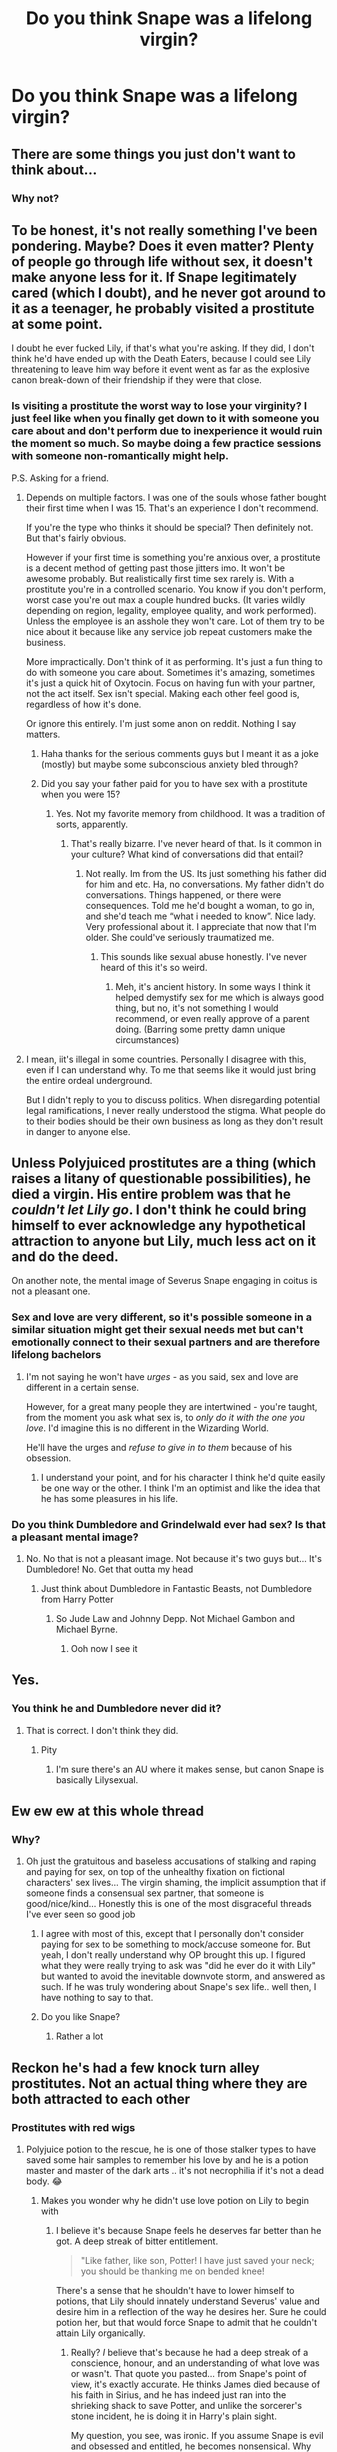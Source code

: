 #+TITLE: Do you think Snape was a lifelong virgin?

* Do you think Snape was a lifelong virgin?
:PROPERTIES:
:Author: tonosif
:Score: 7
:DateUnix: 1610421960.0
:DateShort: 2021-Jan-12
:FlairText: Discussion
:END:

** There are some things you just don't want to think about...
:PROPERTIES:
:Author: usernamesaretaken3
:Score: 33
:DateUnix: 1610443945.0
:DateShort: 2021-Jan-12
:END:

*** Why not?
:PROPERTIES:
:Author: tonosif
:Score: 3
:DateUnix: 1610456685.0
:DateShort: 2021-Jan-12
:END:


** To be honest, it's not really something I've been pondering. Maybe? Does it even matter? Plenty of people go through life without sex, it doesn't make anyone less for it. If Snape legitimately cared (which I doubt), and he never got around to it as a teenager, he probably visited a prostitute at some point.

I doubt he ever fucked Lily, if that's what you're asking. If they did, I don't think he'd have ended up with the Death Eaters, because I could see Lily threatening to leave him way before it event went as far as the explosive canon break-down of their friendship if they were that close.
:PROPERTIES:
:Author: Fredrik1994
:Score: 30
:DateUnix: 1610431179.0
:DateShort: 2021-Jan-12
:END:

*** Is visiting a prostitute the worst way to lose your virginity? I just feel like when you finally get down to it with someone you care about and don't perform due to inexperience it would ruin the moment so much. So maybe doing a few practice sessions with someone non-romantically might help.

P.S. Asking for a friend.
:PROPERTIES:
:Author: Senseo256
:Score: 2
:DateUnix: 1610467837.0
:DateShort: 2021-Jan-12
:END:

**** Depends on multiple factors. I was one of the souls whose father bought their first time when I was 15. That's an experience I don't recommend.

If you're the type who thinks it should be special? Then definitely not. But that's fairly obvious.

However if your first time is something you're anxious over, a prostitute is a decent method of getting past those jitters imo. It won't be awesome probably. But realistically first time sex rarely is. With a prostitute you're in a controlled scenario. You know if you don't perform, worst case you're out max a couple hundred bucks. (It varies wildly depending on region, legality, employee quality, and work performed). Unless the employee is an asshole they won't care. Lot of them try to be nice about it because like any service job repeat customers make the business.

More impractically. Don't think of it as performing. It's just a fun thing to do with someone you care about. Sometimes it's amazing, sometimes it's just a quick hit of Oxytocin. Focus on having fun with your partner, not the act itself. Sex isn't special. Making each other feel good is, regardless of how it's done.

Or ignore this entirely. I'm just some anon on reddit. Nothing I say matters.
:PROPERTIES:
:Author: DrPhobophage
:Score: 5
:DateUnix: 1610491288.0
:DateShort: 2021-Jan-13
:END:

***** Haha thanks for the serious comments guys but I meant it as a joke (mostly) but maybe some subconscious anxiety bled through?
:PROPERTIES:
:Author: Senseo256
:Score: 1
:DateUnix: 1610501657.0
:DateShort: 2021-Jan-13
:END:


***** Did you say your father paid for you to have sex with a prostitute when you were 15?
:PROPERTIES:
:Author: tonosif
:Score: 1
:DateUnix: 1610514996.0
:DateShort: 2021-Jan-13
:END:

****** Yes. Not my favorite memory from childhood. It was a tradition of sorts, apparently.
:PROPERTIES:
:Author: DrPhobophage
:Score: 2
:DateUnix: 1610517864.0
:DateShort: 2021-Jan-13
:END:

******* That's really bizarre. I've never heard of that. Is it common in your culture? What kind of conversations did that entail?
:PROPERTIES:
:Author: tonosif
:Score: 2
:DateUnix: 1610518021.0
:DateShort: 2021-Jan-13
:END:

******** Not really. Im from the US. Its just something his father did for him and etc. Ha, no conversations. My father didn't do conversations. Things happened, or there were consequences. Told me he'd bought a woman, to go in, and she'd teach me “what i needed to know”. Nice lady. Very professional about it. I appreciate that now that I'm older. She could've seriously traumatized me.
:PROPERTIES:
:Author: DrPhobophage
:Score: 2
:DateUnix: 1610550119.0
:DateShort: 2021-Jan-13
:END:

********* This sounds like sexual abuse honestly. I've never heard of this it's so weird.
:PROPERTIES:
:Author: tonosif
:Score: 2
:DateUnix: 1610551605.0
:DateShort: 2021-Jan-13
:END:

********** Meh, it's ancient history. In some ways I think it helped demystify sex for me which is always good thing, but no, it's not something I would recommend, or even really approve of a parent doing. (Barring some pretty damn unique circumstances)
:PROPERTIES:
:Author: DrPhobophage
:Score: 2
:DateUnix: 1610552424.0
:DateShort: 2021-Jan-13
:END:


**** I mean, iit's illegal in some countries. Personally I disagree with this, even if I can understand why. To me that seems like it would just bring the entire ordeal underground.

But I didn't reply to you to discuss politics. When disregarding potential legal ramifications, I never really understood the stigma. What people do to their bodies should be their own business as long as they don't result in danger to anyone else.
:PROPERTIES:
:Author: Fredrik1994
:Score: 2
:DateUnix: 1610496273.0
:DateShort: 2021-Jan-13
:END:


** Unless Polyjuiced prostitutes are a thing (which raises a litany of questionable possibilities), he died a virgin. His entire problem was that he /couldn't let Lily go/. I don't think he could bring himself to ever acknowledge any hypothetical attraction to anyone but Lily, much less act on it and do the deed.

On another note, the mental image of Severus Snape engaging in coitus is not a pleasant one.
:PROPERTIES:
:Author: PsiGuy60
:Score: 20
:DateUnix: 1610441592.0
:DateShort: 2021-Jan-12
:END:

*** Sex and love are very different, so it's possible someone in a similar situation might get their sexual needs met but can't emotionally connect to their sexual partners and are therefore lifelong bachelors
:PROPERTIES:
:Author: eat_a_milkbone
:Score: 5
:DateUnix: 1610464203.0
:DateShort: 2021-Jan-12
:END:

**** I'm not saying he won't have /urges/ - as you said, sex and love are different in a certain sense.

However, for a great many people they are intertwined - you're taught, from the moment you ask what sex is, to /only do it with the one you love/. I'd imagine this is no different in the Wizarding World.

He'll have the urges and /refuse to give in to them/ because of his obsession.
:PROPERTIES:
:Author: PsiGuy60
:Score: 3
:DateUnix: 1610482956.0
:DateShort: 2021-Jan-12
:END:

***** I understand your point, and for his character I think he'd quite easily be one way or the other. I think I'm an optimist and like the idea that he has some pleasures in his life.
:PROPERTIES:
:Author: eat_a_milkbone
:Score: 1
:DateUnix: 1610510583.0
:DateShort: 2021-Jan-13
:END:


*** Do you think Dumbledore and Grindelwald ever had sex? Is that a pleasant mental image?
:PROPERTIES:
:Author: tonosif
:Score: 2
:DateUnix: 1610454526.0
:DateShort: 2021-Jan-12
:END:

**** No. No that is not a pleasant image. Not because it's two guys but... It's Dumbledore! No. Get that outta my head
:PROPERTIES:
:Author: BookHoarder_Phoenix
:Score: 4
:DateUnix: 1610459779.0
:DateShort: 2021-Jan-12
:END:

***** Just think about Dumbledore in Fantastic Beasts, not Dumbledore from Harry Potter
:PROPERTIES:
:Author: Ape_Monkey
:Score: 7
:DateUnix: 1610463467.0
:DateShort: 2021-Jan-12
:END:

****** So Jude Law and Johnny Depp. Not Michael Gambon and Michael Byrne.
:PROPERTIES:
:Author: DrPhobophage
:Score: 5
:DateUnix: 1610491448.0
:DateShort: 2021-Jan-13
:END:

******* Ooh now I see it
:PROPERTIES:
:Author: BookHoarder_Phoenix
:Score: 3
:DateUnix: 1610503301.0
:DateShort: 2021-Jan-13
:END:


** Yes.
:PROPERTIES:
:Author: FrameworkisDigimon
:Score: 10
:DateUnix: 1610453732.0
:DateShort: 2021-Jan-12
:END:

*** You think he and Dumbledore never did it?
:PROPERTIES:
:Author: tonosif
:Score: 2
:DateUnix: 1610456762.0
:DateShort: 2021-Jan-12
:END:

**** That is correct. I don't think they did.
:PROPERTIES:
:Author: FrameworkisDigimon
:Score: 3
:DateUnix: 1610457579.0
:DateShort: 2021-Jan-12
:END:

***** Pity
:PROPERTIES:
:Author: tonosif
:Score: 2
:DateUnix: 1610457620.0
:DateShort: 2021-Jan-12
:END:

****** I'm sure there's an AU where it makes sense, but canon Snape is basically Lilysexual.
:PROPERTIES:
:Author: FrameworkisDigimon
:Score: 12
:DateUnix: 1610457931.0
:DateShort: 2021-Jan-12
:END:


** Ew ew ew at this whole thread
:PROPERTIES:
:Author: pet_genius
:Score: 19
:DateUnix: 1610440025.0
:DateShort: 2021-Jan-12
:END:

*** Why?
:PROPERTIES:
:Author: tonosif
:Score: 3
:DateUnix: 1610454477.0
:DateShort: 2021-Jan-12
:END:

**** Oh just the gratuitous and baseless accusations of stalking and raping and paying for sex, on top of the unhealthy fixation on fictional characters' sex lives... The virgin shaming, the implicit assumption that if someone finds a consensual sex partner, that someone is good/nice/kind... Honestly this is one of the most disgraceful threads I've ever seen so good job
:PROPERTIES:
:Author: pet_genius
:Score: 13
:DateUnix: 1610460397.0
:DateShort: 2021-Jan-12
:END:

***** I agree with most of this, except that I personally don't consider paying for sex to be something to mock/accuse someone for. But yeah, I don't really understand why OP brought this up. I figured what they were really trying to ask was "did he ever do it with Lily" but wanted to avoid the inevitable downvote storm, and answered as such. If he was truly wondering about Snape's sex life.. well then, I have nothing to say to that.
:PROPERTIES:
:Author: Fredrik1994
:Score: 2
:DateUnix: 1610496710.0
:DateShort: 2021-Jan-13
:END:


***** Do you like Snape?
:PROPERTIES:
:Author: tonosif
:Score: 1
:DateUnix: 1610461176.0
:DateShort: 2021-Jan-12
:END:

****** Rather a lot
:PROPERTIES:
:Author: pet_genius
:Score: 0
:DateUnix: 1610461379.0
:DateShort: 2021-Jan-12
:END:


** Reckon he's had a few knock turn alley prostitutes. Not an actual thing where they are both attracted to each other
:PROPERTIES:
:Author: RoyalAct4
:Score: 7
:DateUnix: 1610423329.0
:DateShort: 2021-Jan-12
:END:

*** Prostitutes with red wigs
:PROPERTIES:
:Author: Jon_Riptide
:Score: 5
:DateUnix: 1610423390.0
:DateShort: 2021-Jan-12
:END:

**** Polyjuice potion to the rescue, he is one of those stalker types to have saved some hair samples to remember his love by and he is a potion master and master of the dark arts .. it's not necrophilia if it's not a dead body. 😂
:PROPERTIES:
:Author: tankuser_32
:Score: 8
:DateUnix: 1610426622.0
:DateShort: 2021-Jan-12
:END:

***** Makes you wonder why he didn't use love potion on Lily to begin with
:PROPERTIES:
:Author: pet_genius
:Score: 4
:DateUnix: 1610440106.0
:DateShort: 2021-Jan-12
:END:

****** I believe it's because Snape feels he deserves far better than he got. A deep streak of bitter entitlement.

#+begin_quote
  "Like father, like son, Potter! I have just saved your neck; you should be thanking me on bended knee!
#+end_quote

There's a sense that he shouldn't have to lower himself to potions, that Lily should innately understand Severus' value and desire him in a reflection of the way he desires her. Sure he could potion her, but that would force Snape to admit that he couldn't attain Lily organically.
:PROPERTIES:
:Author: Faeriniel
:Score: 13
:DateUnix: 1610441129.0
:DateShort: 2021-Jan-12
:END:

******* Really? /I/ believe that's because he had a deep streak of a conscience, honour, and an understanding of what love was or wasn't. That quote you pasted... from Snape's point of view, it's exactly accurate. He thinks James died because of his faith in Sirius, and he has indeed just ran into the shrieking shack to save Potter, and unlike the sorcerer's stone incident, he is doing it in Harry's plain sight.

My question, you see, was ironic. If you assume Snape is evil and obsessed and entitled, he becomes nonsensical. Why would the Dark Arts and Potions genius (and Slytherin) not use his gift to get what he wants? As for attaining Lily organically, false on both counts, I'm afraid. He never even asked her out. And JKR confirmed that Lily might have chosen him if he had not been drawn to people like Avery and Mulciber.

"Yes. She might even have grown to love him romantically (she certainly loved him as a friend) if he had not loved Dark Magic so much, and been drawn to such loathesome people and acts."

So I guess Snape should have pulled a James and gone on ahead with whatever bullshit he was pulling before, but lied to Lily about it.

Speaking of bitter entitlement:

#+begin_quote
  “What is it with her?” said James, trying and failing to look as though this was a throwaway question of no real importance to him. “Reading between the lines, I'd say she thinks you're a bit conceited, mate,” said Sirius. “Right,” said James, who looked furious now, “right ---” There was another flash of light, and Snape was once again hanging upside down in the air. “Who wants to see me take off Snivelly's pants?”
#+end_quote
:PROPERTIES:
:Author: pet_genius
:Score: 7
:DateUnix: 1610442627.0
:DateShort: 2021-Jan-12
:END:

******** u/tankuser_32:
#+begin_quote
  /I/ believe that's because he had a deep streak of a conscience, honour, and an understanding of what love was or wasn't.
#+end_quote

He went and reported the half heard prophesy to Voldy, where was his conscience and honor in that? if so, that tells a lot about the man .. he only went to Dumbledore when he realized it's gonna be Lily's child and Lily might get killed .. so it's alright with him if it's someone else's child? what did he think Voldy was gonna do? a child to be born that has the power to vanquish him? not kill him at his lowest? .. I do pity the man but he is in no way is a good man, he only helped Dumbledore and acted as spy for his love for Lily .. not because he thought what Voldy was doing was wrong.
:PROPERTIES:
:Author: tankuser_32
:Score: 13
:DateUnix: 1610443314.0
:DateShort: 2021-Jan-12
:END:

********* u/usagikuro99:
#+begin_quote
  I believe that's because he had a deep streak of a conscience, honour, and an understanding of what love was or wasn't.

  #+begin_quote
    He went and reported the half heard prophesy to Voldy, where was his conscience and honor in that?
  #+end_quote
#+end_quote

Being accessory to a murder and being a rapist are two different things. Honour among thieves or Honour among murderers in this case, if you will.
:PROPERTIES:
:Author: usagikuro99
:Score: 7
:DateUnix: 1610458175.0
:DateShort: 2021-Jan-12
:END:


********* Voldy sent him to get a job, he couldn't even get an interview, so he told Voldy what he had eavesdropped on. Many wizards think divination is nonsense, Sev may well have, and may well have assumed Voldy did too. Incidentally, the half of the prophecy he heard /doesn't/ actually suggest a fetus. I won't say being a DE and delivering the prophecy was honourable, but it was honourable to spend the rest of his life atoning for these things, saving as many lives as possible, at no benefit to himself. And of course he thought what Voldy was doing was wrong: "Don't use that word", to Phineas's portrait. Is it not enough of a spoonfeed for people? I don't understand.
:PROPERTIES:
:Author: pet_genius
:Score: 2
:DateUnix: 1610445225.0
:DateShort: 2021-Jan-12
:END:

********** How much of his behavior is due to the fact that he caused his love's death and how much because he didn't believe in the cause? When you say about the 'don't use that word' .. your mean mudblood right? That's could be because of his personal history with it .. that's the thing, his entire behavior can be explained away due to his love for Lilly and not his stance on blood purity it his belief on muggleborns.
:PROPERTIES:
:Author: tankuser_32
:Score: 7
:DateUnix: 1610455799.0
:DateShort: 2021-Jan-12
:END:

*********** 1. The only evidence of his prejudice is that word, so yeah an aversion to the word is all the proof I need.
2. This wasn't a trigger in the sense you're assuming. If the painful memory alone had been the cause of his aversion he would have scarcely been able to spy on people like Lucius.
3. HE IS A HALF BLOOD
4. Why did he save... Draco, the silver trio, Hermione, Dumbles? Why did he try to save Sirius and Lupin?
5. Why did he ultimately accept having to send Harry to his death, thus failing Lily again?
6. Since Harry only did what he did because Voldemort killed his parents, and Dumbledore only did it to atone for his Dark Overlord phase, are you willing to dismiss them and their arcs as well? Snape is an honourable man, the end.
:PROPERTIES:
:Author: pet_genius
:Score: 3
:DateUnix: 1610459312.0
:DateShort: 2021-Jan-12
:END:

************ The only evidence of his prejudice is not just that word, he was a death-eater before he heard the prophesy, he is not the type to take action before knowing the facts so he would have known about Voldy's goals and even if he didn't agree with them, didn't care enough that he saw his way to power/revenge through that cause ... all the changes from him came only when the war and his own actions threatened someone he cared about ... Just because he worked towards Voldy's downfall later does not negate his earlier sins.

I am not saying it's a trigger and I am not questioning his role as a spy, I fully believe he worked against Voldy, just for his own personal reasons ... Lilly's death and scolding a painting in his office where he can be relatively free is different from playing the role of a spy.

He took an unbreakable vow to assist Draco and even without it, Draco is his student and Snape didn't have a reason to act against Draco, I am not saying Snape is a monster or that he does not honor his responsibilities or promises but you can't just say he is an honorable man ... Meaning he deserves respect or high regard.

Saving Sirius and Lupin? He abhors both of them and he has history with them and likely wouldn't lift a finger to assist them if he can get away with it and with Dumbledore he may not have had a choice.

Why does agreeing to send Harry to his death to facilitate Voldy's death make him a good person? .. he is the last piece of Lilly so he would be sad and to defeat Voldy, Harry has to die as far as he knows.

Harry did what he did not just because Voldy killed his parents, Voldy likely killed many people's families ... They didn't go after him like Harry did, Harry has no choice as he knew Voldy will have to see him dead and due to prophesy there is a certain expectation and hope that he will be able to succeed unlike others who did not even come close and Harry had more info about Voldy than others next to Dumbles.

Dumbles did not have a Dark Overlord phase but a Overlord phase .. he did not trust himself with power due to that and Tom is his problem likely because of no one else that powerful ready to stand up to him and yes I am willing to judge him based on his actions too .. he is as flawed as the rest of them.

There are several shades of grey, can't be so black and white .. I am not disputing Snape played a large role in the war or comparing him to death eaters like Lestrange or Fenir but he is not pardon the pun lilly white either.
:PROPERTIES:
:Author: tankuser_32
:Score: 3
:DateUnix: 1610473087.0
:DateShort: 2021-Jan-12
:END:

************* u/pet_genius:
#+begin_quote
  The only evidence of his prejudice is not just that word, he was a death-eater before he heard the prophesy, he is not the type to take action before knowing the facts so he would have known about Voldy's goals and even if he didn't agree with them, didn't care enough that he saw his way to power/revenge through that cause ... all the changes from him came only when the war and his own actions threatened someone he cared about ... Just because he worked towards Voldy's downfall later does not negate his earlier sins.
#+end_quote

The Death Eaters weren't that much more prejudiced than was mainstream, and Sev's been groomed into them by Lucius since he was 11, on top of being abused by his Muggle father and having crimes against him enabled and covered up by the Leader of the OOTP. JKR expressly said he sought to impress Lily with that move, and that he acted out of a sense of insecurity and powerlessness. He is not the type to take action before checking the facts... as an adult. Because he learned a tragically painful lesson.

#+begin_quote
  I am not saying it's a trigger and I am not questioning his role as a spy, I fully believe he worked against Voldy, just for his own personal reasons ... Lilly's death and scolding a painting in his office where he can be relatively free is different from playing the role of a spy.
#+end_quote

And indeed the way he acts when he's alone or with Dumbledore and not wearing a mask is the real Snape.

#+begin_quote
  He took an unbreakable vow to assist Draco and even without it, Draco is his student and Snape didn't have a reason to act against Draco, I am not saying Snape is a monster or that he does not honor his responsibilities or promises but you can't just say he is an honorable man ... Meaning he deserves respect or high regard.
#+end_quote

I can definitely say he's an honourable man because he is. Snape is the only one who lifts a finger to keep students at Hogwarts safe. He didn't have to take an unbreakable vow, and he didn't have to promise to euthanize Dumbledore, and he didn't have to do anything, including going to Dumbledore in the first place, because all of this meant grave personal danger, but he did it anyway. Honourable.

#+begin_quote
  Saving Sirius and Lupin? He abhors both of them and he has history with them and likely wouldn't lift a finger to assist them if he can get away with it and with Dumbledore he may not have had a choice.
#+end_quote

He didn't have to warn Sirius not to go to the Ministry. He didn't have to try to save Lupin in the 7 Potters battle. He didn't have to save Dumbledore who would have died if not for him. What are you talking about? Also, he didn't have to carry Sirius back to Hogwarts on a stretcher at the end of POA. He could have called the Dementors. Honourable.

#+begin_quote
  Why does agreeing to send Harry to his death to facilitate Voldy's death make him a good person? .. he is the last piece of Lilly so he would be sad and to defeat Voldy, Harry has to die as far as he knows.
#+end_quote

You say he did everything he did out of love for Lily. Then he does something that cannot be explained by his love for Lily, to defeat Voldemort. So you're wrong and his main goal was to defeat Voldemort, regardless of Lily. This point is also driven home by Cursed Child, which you can ignore if you want, but JKR didn't.

#+begin_quote
  Harry did what he did not just because Voldy killed his parents, Voldy likely killed many people's families ... They didn't go after him like Harry did, Harry has no choice as he knew Voldy will have to see him dead and due to prophesy there is a certain expectation and hope that he will be able to succeed unlike others who did not even come close and Harry had more info about Voldy than others next to Dumbles.
#+end_quote

Meaning, by your logic, Harry is not a hero and there's nothing particularly brave, inspiring, or honourable about the boy who constantly put himself in danger for others, who always chose love, who willingly walked toward death at 17 to save the world?

#+begin_quote
  Dumbles did not have a Dark Overlord phase but a Overlord phase .. he did not trust himself with power due to that and Tom is his problem likely because of no one else that powerful ready to stand up to him and yes I am willing to judge him based on his actions too .. he is as flawed as the rest of them.
#+end_quote

He definitely had a Dark Overlord phase because Grindelwald was his co-tyrant and Grindelwald is Dark. Not that I care about this classification because it's meaningless. By the logic you present, Snape is more honourable than Harry or Dumbles because Snape could have thrived under Voldemort's reign and Dumbles and Harry couldn't, and yet Snape chose not to. Honourable.

#+begin_quote
  There are several shades of grey, can't be so black and white .. I am not disputing Snape played a large role in the war or comparing him to death eaters like Lestrange or Fenir but he is not pardon the pun lilly white either.
#+end_quote

I didn't call him lily white (nice one!), I called him honourable. Granted, it's a matter of definition, so you may avail yourself to dutiful, moral, remorseful, reformed, redeemed, devoted, conscientious, your choice.
:PROPERTIES:
:Author: pet_genius
:Score: 1
:DateUnix: 1610476021.0
:DateShort: 2021-Jan-12
:END:


****** Because he's not a rapist.........?
:PROPERTIES:
:Author: eat_a_milkbone
:Score: 1
:DateUnix: 1610464445.0
:DateShort: 2021-Jan-12
:END:

******* My point exactly. The question was ironic.
:PROPERTIES:
:Author: pet_genius
:Score: 1
:DateUnix: 1610472474.0
:DateShort: 2021-Jan-12
:END:

******** Oh god I skim read! Apologies.
:PROPERTIES:
:Author: eat_a_milkbone
:Score: 1
:DateUnix: 1610472951.0
:DateShort: 2021-Jan-12
:END:

********* No worries 🐱
:PROPERTIES:
:Author: pet_genius
:Score: 1
:DateUnix: 1610472996.0
:DateShort: 2021-Jan-12
:END:

********** ❤️
:PROPERTIES:
:Author: eat_a_milkbone
:Score: 2
:DateUnix: 1610473067.0
:DateShort: 2021-Jan-12
:END:


*** 😂
:PROPERTIES:
:Author: tonosif
:Score: 1
:DateUnix: 1610424428.0
:DateShort: 2021-Jan-12
:END:


** Snape as represented by Vine screams the “adult virgin” one
:PROPERTIES:
:Author: maevepond
:Score: 3
:DateUnix: 1610480697.0
:DateShort: 2021-Jan-12
:END:

*** We have something in common then. I'm also an adult virgin (younger than him though)
:PROPERTIES:
:Author: tonosif
:Score: 1
:DateUnix: 1610484377.0
:DateShort: 2021-Jan-13
:END:


** His whole character arc was Unresolved Sexual Tension - what do you think?
:PROPERTIES:
:Author: Von_Usedom
:Score: 5
:DateUnix: 1610451916.0
:DateShort: 2021-Jan-12
:END:

*** Was it sexual tension? Or were he and Lily just friends?
:PROPERTIES:
:Author: tonosif
:Score: 1
:DateUnix: 1610456722.0
:DateShort: 2021-Jan-12
:END:

**** They were friends, but the way he's behaved i'm pretty certain he kind of wanted more.

Anyway, that was a joke
:PROPERTIES:
:Author: Von_Usedom
:Score: 3
:DateUnix: 1610461018.0
:DateShort: 2021-Jan-12
:END:


** I mean he seems like an incel to me, but it's certainly possible to be similarly shitty and fuck every day. Mostly I don't like thinking about it unless a fic goes into serious au territory and he's a decent person with maybe a different love interest
:PROPERTIES:
:Author: booksrule123
:Score: 2
:DateUnix: 1610473310.0
:DateShort: 2021-Jan-12
:END:

*** Why don't you like thinking about it?
:PROPERTIES:
:Author: tonosif
:Score: 1
:DateUnix: 1610474020.0
:DateShort: 2021-Jan-12
:END:

**** I'm just not in the habit of thinking about unlikable people, especially if they're not real

Also sex is weird and I don't particularly like thinking about it in general
:PROPERTIES:
:Author: booksrule123
:Score: 1
:DateUnix: 1610474183.0
:DateShort: 2021-Jan-12
:END:

***** Ok then.
:PROPERTIES:
:Author: tonosif
:Score: 0
:DateUnix: 1610474993.0
:DateShort: 2021-Jan-12
:END:


** I don't usually like fics that give snape a romantic partner because 95% of fics(that I've read) portray him as a horrible, unhygienic person so the thought that he gets any is sickening to me.
:PROPERTIES:
:Author: mr_Meaty68
:Score: 2
:DateUnix: 1610538995.0
:DateShort: 2021-Jan-13
:END:


** He was a death eater so he probably either was forced to rape ppl and was probably raped as punishment.Traumatizing shit idk?
:PROPERTIES:
:Author: Available_Being8543
:Score: 2
:DateUnix: 1610552276.0
:DateShort: 2021-Jan-13
:END:

*** Neither of those should count imo
:PROPERTIES:
:Author: tonosif
:Score: 2
:DateUnix: 1610572539.0
:DateShort: 2021-Jan-14
:END:

**** Idk he probably fucked other deatheaters consensually as well. Like bellatrix or lucius or smthn
:PROPERTIES:
:Author: Available_Being8543
:Score: 1
:DateUnix: 1620912504.0
:DateShort: 2021-May-13
:END:


** He might have been ordered to rape people while on Death Eater raids and revels. Consensual sex, though? No fucking way.

Snape may have started working for the good guys eventually, but he's a horrible person. Gives off pretty major misanthropic vibes as well. Even if he wanted to be near another person long enough to shag them, it's unlikely they'd be interested.
:PROPERTIES:
:Author: Grumplesquishkin
:Score: 7
:DateUnix: 1610423827.0
:DateShort: 2021-Jan-12
:END:

*** Do you think he wanted to have sex with Lily or was their relationship completely platonic?
:PROPERTIES:
:Author: tonosif
:Score: 2
:DateUnix: 1610424254.0
:DateShort: 2021-Jan-12
:END:

**** Maybe, I dunno. I mean, he was a teenage boy at one point so there's a good chance that he wanted to have sex with everything nearby that stayed still long enough - hot best friend Lily, old Minnie McGiggles, or a teddy bear with its arse ripped out.

Platonic relationship is still a possibility though.
:PROPERTIES:
:Author: Grumplesquishkin
:Score: 8
:DateUnix: 1610425570.0
:DateShort: 2021-Jan-12
:END:

***** I'm kinda stuck on =Minnie McGiggles= and =teddy bear with its arse ripped out= ngl
:PROPERTIES:
:Author: TheSirGrailluet
:Score: 4
:DateUnix: 1610450219.0
:DateShort: 2021-Jan-12
:END:

****** I aim to displease! Honestly though, this is tame compared to some of the filth my friend and I think up. Last week's "Muppet horror sex nightmares" conversation comes to mind. It was based on a fic where Albus Dumbledore is Ginny's biological father, which is traumatising enough on its own, and got considerably worse from there.
:PROPERTIES:
:Author: Grumplesquishkin
:Score: 3
:DateUnix: 1610451644.0
:DateShort: 2021-Jan-12
:END:

******* How
:PROPERTIES:
:Author: TheSirGrailluet
:Score: 2
:DateUnix: 1610452062.0
:DateShort: 2021-Jan-12
:END:

******** Key points:

#+begin_quote
  Smolly Weasley. Molly is Kermit the Frog in his role as Captain Smollett in Muppet Treasure Island.

  I just had a mental image of Kermit/Smolly in a cross between his captain uniform and a French maid outfit, plus a redhead wig, getting railed over the Burrow's kitchen table by Albus Dumbledore.

  Is miss piggy Albus

  With gonzo as a strap on and rizzo as a beard?

  Gonzo as a strap-on... Like, his head strapped to her crotch, bucking Smolly with the nose? Or with his nose up her to hold him in place, bucking Smolly with Gonzo's back end?
#+end_quote

I imagine squeaky-toy noises with every thrust.

Remember, you asked for this :P
:PROPERTIES:
:Author: Grumplesquishkin
:Score: 2
:DateUnix: 1610452400.0
:DateShort: 2021-Jan-12
:END:

********* Humanity is over were shutting it down
:PROPERTIES:
:Author: TheSirGrailluet
:Score: 6
:DateUnix: 1610452704.0
:DateShort: 2021-Jan-12
:END:


***** [[/r/cursedcomments][r/cursedcomments]]
:PROPERTIES:
:Author: tonosif
:Score: 3
:DateUnix: 1610427103.0
:DateShort: 2021-Jan-12
:END:


**** I think JKR imagines that Snape was sexually attracted to her, but I prefer alternate portrayals just because there are more ways to love someone of the opposite sex than just “I want to do the didgeridoo with you.”
:PROPERTIES:
:Author: callmesalticidae
:Score: 8
:DateUnix: 1610432585.0
:DateShort: 2021-Jan-12
:END:


**** I don't think it was just platonic, he would not have such a hate boner for James if it's only bullying that he can blame him for .. biggest reason was likely that James married her.
:PROPERTIES:
:Author: tankuser_32
:Score: 6
:DateUnix: 1610426825.0
:DateShort: 2021-Jan-12
:END:


*** It's never mentioned in cannon in detail what Death Eaters do on their raids .. killing or more disgusting things? it's mentioned I think about Fenir turning/biting children and forcing them into his pack but would these upstanding members of society sully their bodies with mudbloods & muggles? .. if so, that's very hypocritical of them just like their noble leader Tom.
:PROPERTIES:
:Author: tankuser_32
:Score: 2
:DateUnix: 1610427002.0
:DateShort: 2021-Jan-12
:END:


*** Do you have a single canon source for any of your claims and implicit assumptions?
:PROPERTIES:
:Author: pet_genius
:Score: 1
:DateUnix: 1610440270.0
:DateShort: 2021-Jan-12
:END:


** Lol, I'm not even gonna talk/listen Canon. I'm happy with my fanfic realities.
:PROPERTIES:
:Author: Grouchy_Baby
:Score: 3
:DateUnix: 1610460165.0
:DateShort: 2021-Jan-12
:END:

*** There's plenty of rule 34 porn
:PROPERTIES:
:Author: tonosif
:Score: 1
:DateUnix: 1610460198.0
:DateShort: 2021-Jan-12
:END:

**** Lol no... My version of Snape is in platonic love with Lilly. He's just a human... Faulty and confused. He did what he thought he wanted to do... If nothing else, he tried... Always.

I don't worship his character or anything and definitely don't want to see two of them ending together (if somehow James dies and Lily lives). I'm just a fan of angst and as much as an accomplished occlumen Snape is, he has a lot of potential for angst.
:PROPERTIES:
:Author: Grouchy_Baby
:Score: 2
:DateUnix: 1610460386.0
:DateShort: 2021-Jan-12
:END:


** These are the kind of questions that shouldn't even be asked much less assumed. It's unnecessary. Almost like jkr trying to force inclusivity after years of the books being published. His sex live has absolutely nothing to do with his character. Absolutely nothing is implied on that account. It would be interesting to see how in fics that would be portrayed but honestly- it feels invasive. Making these kinds of assumptions taint the character, his development and everything that is canon.
:PROPERTIES:
:Author: spn-rome
:Score: -4
:DateUnix: 1610430734.0
:DateShort: 2021-Jan-12
:END:

*** u/Faeriniel:
#+begin_quote
  His sex live has absolutely nothing to do with his character.
#+end_quote

Yeah because what he felt for Lily was /totally/ platonic right.
:PROPERTIES:
:Author: Faeriniel
:Score: 12
:DateUnix: 1610440850.0
:DateShort: 2021-Jan-12
:END:

**** What does his love for Lily have to do with anything? love doesn't equal sex. She is not even alive. “Do you think Snape was a lifelong virgin?” “Well, he was in love with Lily.” Clearly he never loved again so what's the point?
:PROPERTIES:
:Author: spn-rome
:Score: 2
:DateUnix: 1610467099.0
:DateShort: 2021-Jan-12
:END:


** This thread is disgusting. I do not understand the obsession some people had with Snape's sexual life.

That said, almost certainly not. As Harry Potter is a children's book series, we get basically no evidence that /anybody/ has had sex unless they have a child. Snape is one of the few exceptions.

Snape loved Lily, truly and purely. Voldemort's downfall came from the fact that he couldn't understand that, and believed him to be both obsessed with her and only lusting after her. (/"he desired her, that was all"/) Snape had to convince him that that was the truth and that he had moved on to be able be an effective spy and get Voldemort to believe he was still loyal. That involves feeding him memories. We do not know exactly how Occlumency operates, and while we do know that one can make fake memories, the only example we see in the books of a modified memory is easy to distinguish as fake. While it is possible that Snape had the skill to do this, it is not certain, and will always have been more risky than just providing him real memories.

And indeed, Voldemort seems convinced that Snape had moved on. /"and when she had gone, he agreed that there were other women, and of purer blood, worthier of him-"/

So yes. We have evidence that Snape did indeed had sex, with more than one pureblood woman, for the purpose of being an effective spy. Is this /proof/? No. But it's more evidence than any other adult in the series who has not had a child.

This doesn't mean that Snape had relationships (sex != relationships). I don't believe he would ever willingly enter one unless by some miracle he had survived the end of the war. The specter of Voldemort's return and his return to spying would haunt any potential relationship he might have. Additionally, he doesn't really have the free time for.
:PROPERTIES:
:Author: manuelestavillo
:Score: 1
:DateUnix: 1618013404.0
:DateShort: 2021-Apr-10
:END:

